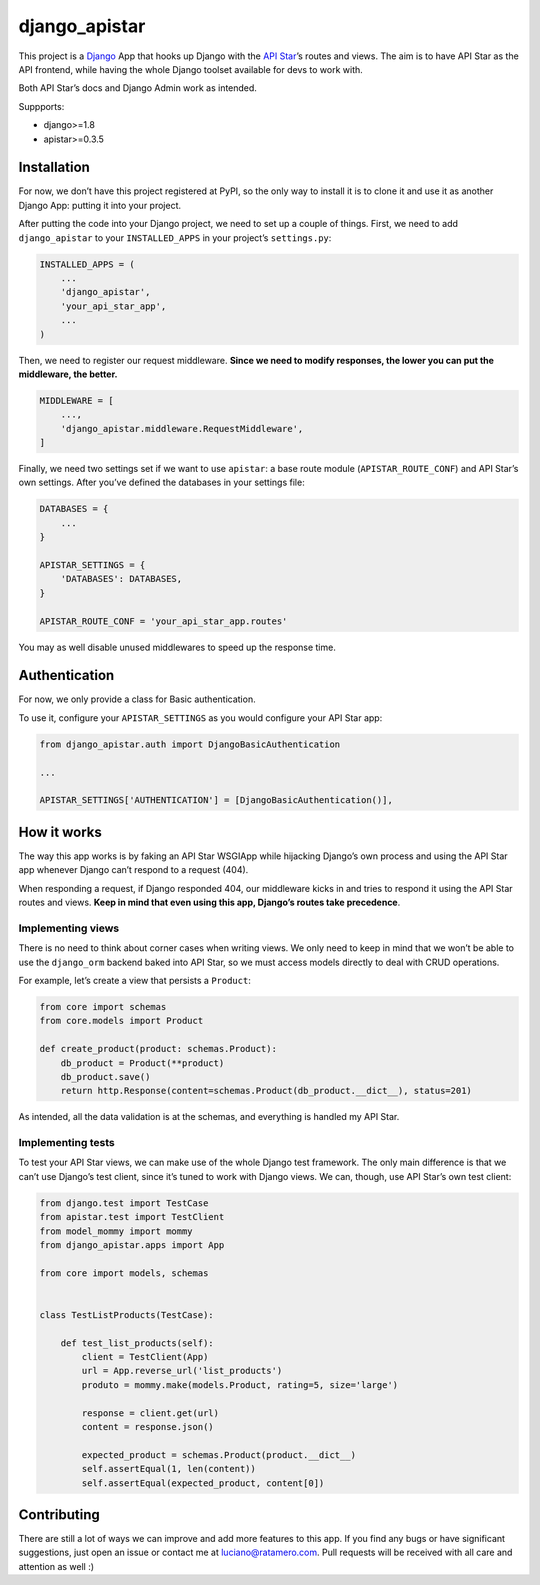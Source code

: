 django_apistar
==============

.. image:: https://travis-ci.org/lucianoratamero/django_apistar.svg?branch=master
    :target: https://travis-ci.org/lucianoratamero/django_apistar

This project is a `Django`_ App that hooks up Django with the `API
Star`_\ ’s routes and views. The aim is to have API Star as the API
frontend, while having the whole Django toolset available for devs to
work with.

Both API Star’s docs and Django Admin work as intended.

Suppports:

- django>=1.8
- apistar>=0.3.5

Installation
~~~~~~~~~~~~

For now, we don’t have this project registered at PyPI, so the only way
to install it is to clone it and use it as another Django App: putting
it into your project.

After putting the code into your Django project, we need to set up a
couple of things. First, we need to add ``django_apistar`` to your
``INSTALLED_APPS`` in your project’s ``settings.py``:

.. code:: python

    INSTALLED_APPS = (
        ...
        'django_apistar',
        'your_api_star_app',
        ...
    )

Then, we need to register our request middleware. **Since we need to
modify responses, the lower you can put the middleware, the better.**

.. code:: python

    MIDDLEWARE = [
        ...,
        'django_apistar.middleware.RequestMiddleware',
    ]

Finally, we need two settings set if we want to use ``apistar``: a base
route module (``APISTAR_ROUTE_CONF``) and API Star’s own settings. After
you’ve defined the databases in your settings file:

.. code:: python

    DATABASES = {
        ...
    }

    APISTAR_SETTINGS = {
        'DATABASES': DATABASES,
    }

    APISTAR_ROUTE_CONF = 'your_api_star_app.routes'

You may as well disable unused middlewares to speed up the response
time.

Authentication
~~~~~~~~~~~~~~

For now, we only provide a class for Basic authentication.

To use it, configure your ``APISTAR_SETTINGS`` as you would configure
your API Star app:

.. code:: python

    from django_apistar.auth import DjangoBasicAuthentication

    ...

    APISTAR_SETTINGS['AUTHENTICATION'] = [DjangoBasicAuthentication()],

How it works
~~~~~~~~~~~~

The way this app works is by faking an API Star WSGIApp while hijacking
Django’s own process and using the API Star app whenever Django can’t
respond to a request (404).

When responding a request, if Django responded 404, our middleware kicks
in and tries to respond it using the API Star routes and views. **Keep
in mind that even using this app, Django’s routes take precedence**.

Implementing views
''''''''''''''''''

There is no need to think about corner cases when writing views. We only
need to keep in mind that we won’t be able to use the ``django_orm``
backend baked into API Star, so we must access models directly to deal
with CRUD operations.

For example, let’s create a view that persists a ``Product``:

.. code:: python

    from core import schemas
    from core.models import Product

    def create_product(product: schemas.Product):
        db_product = Product(**product)
        db_product.save()
        return http.Response(content=schemas.Product(db_product.__dict__), status=201)

As intended, all the data validation is at the schemas, and everything
is handled my API Star.

Implementing tests
''''''''''''''''''

To test your API Star views, we can make use of the whole Django test
framework. The only main difference is that we can’t use Django’s test
client, since it’s tuned to work with Django views. We can, though, use
API Star’s own test client:

.. code:: python

    from django.test import TestCase
    from apistar.test import TestClient
    from model_mommy import mommy
    from django_apistar.apps import App

    from core import models, schemas


    class TestListProducts(TestCase):

        def test_list_products(self):
            client = TestClient(App)
            url = App.reverse_url('list_products')
            produto = mommy.make(models.Product, rating=5, size='large')

            response = client.get(url)
            content = response.json()

            expected_product = schemas.Product(product.__dict__)
            self.assertEqual(1, len(content))
            self.assertEqual(expected_product, content[0])

Contributing
~~~~~~~~~~~~

There are still a lot of ways we can improve and add more features to
this app. If you find any bugs or have significant suggestions, just
open an issue or contact me at luciano@ratamero.com. Pull requests will
be received with all care and attention as well :)

.. _Django: https://www.djangoproject.com/
.. _API Star: https://github.com/encode/apistar
